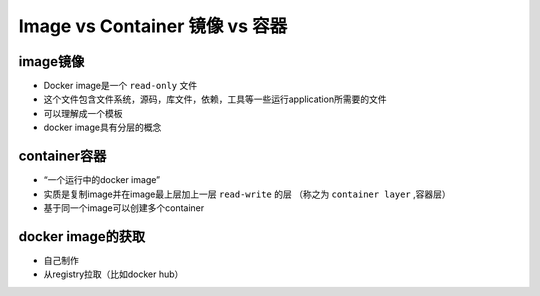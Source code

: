 Image vs Container 镜像 vs 容器
===================================


image镜像
-----------

- Docker image是一个 ``read-only`` 文件
- 这个文件包含文件系统，源码，库文件，依赖，工具等一些运行application所需要的文件
- 可以理解成一个模板
- docker image具有分层的概念


container容器
--------------------

- “一个运行中的docker image”
- 实质是复制image并在image最上层加上一层 ``read-write`` 的层 （称之为 ``container layer`` ,容器层）
- 基于同一个image可以创建多个container

.. image:: ../_static/container-layers.png


docker image的获取
----------------------

- 自己制作
- 从registry拉取（比如docker hub）

